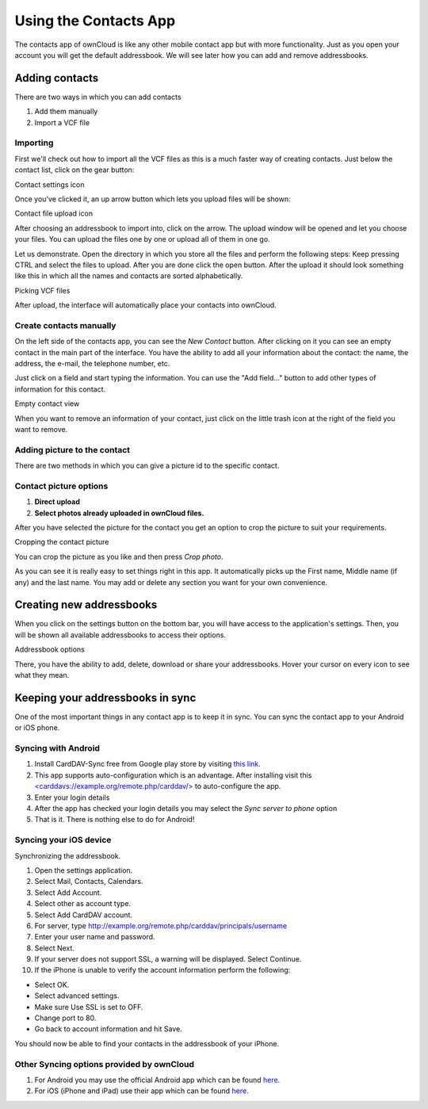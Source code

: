 Using the Contacts App
======================

The contacts app of ownCloud is like any other mobile contact app but with more functionality.
Just as you open your account you will get the default addressbook.
We will see later how you can add and remove addressbooks.

Adding contacts
---------------
There are two ways in which you can add contacts

1. Add them manually
2. Import a VCF file

Importing
~~~~~~~~~

First we'll check out how to import all the VCF files as this is a much
faster way of creating contacts.
Just below the contact list, click on the gear button:

.. image:: ../images/contact_bottombar.png
Contact settings icon

Once you've clicked it, an up arrow button which lets you upload files will be shown:

.. image:: ../images/contact_uploadbutton.png
Contact file upload icon

After choosing an addressbook to import into, click on the arrow. The upload window will be opened and let you choose your files.
You can upload the files one by one or upload all of them in one go.

Let us demonstrate.
Open the directory in which you store all the files and perform the following steps:
Keep pressing CTRL and select the files to upload.
After you are done click the open button.
After the upload it should look something like this in which all the names and contacts are sorted alphabetically.

.. image:: ../images/contact_vcfpick.jpg
Picking VCF files

After upload, the interface will automatically place your contacts into ownCloud.


Create contacts manually
~~~~~~~~~~~~~~~~~~~~~~~~

On the left side of the contacts app, you can see the *New Contact* button.
After clicking on it you can see an empty contact in the main part of the interface.
You have the ability to add all your information about the contact:
the name, the address, the e-mail, the telephone number, etc.

Just click on a field and start typing the information.
You can use the "Add field..." button to add other types of information for this contact.

.. image:: ../images/contact_emptycontact.png
Empty contact view

When you want to remove an information of your contact, just click on the little trash icon
at the right of the field you want to remove.

Adding picture to the contact
~~~~~~~~~~~~~~~~~~~~~~~~~~~~~

There are two methods in which you can give a picture id to the specific contact.

.. image:: ../images/contact_picture.jpg
Contact picture options
~~~~~~~~~~~~~~~~~~~~~~~

1) **Direct upload**
2) **Select photos already uploaded in ownCloud files.**

After you have selected the picture for the contact you get
an option to crop the picture to suit your requirements.

.. image:: ../images/contact_crop.jpg
Cropping the contact picture

You can crop the picture as you like and then press *Crop photo*.

As you can see it is really easy to set things right in this app.
It automatically picks up the First name, Middle name (if any) and the last name.
You may add or delete any section you want for your own convenience.

Creating new addressbooks
--------------------------

When you click on the settings button on the bottom bar,
you will have access to the application's settings.
Then, you will be shown all available addressbooks to access their options.

.. image:: ../images/contact_del_ab.png
Addressbook options

There, you have the ability to add, delete, download or share your addressbooks.
Hover your cursor on every icon to see what they mean.


Keeping your addressbooks in sync
--------------------------------

One of the most important things in any contact app is to keep it in sync.
You can sync the contact app to your Android or iOS phone.


Syncing with Android
~~~~~~~~~~~~~~~~~~~~

1) Install CardDAV-Sync free from Google play store by visiting `this link <https://play.google.com/store/apps/details?id=org.dmfs.carddav.sync>`_.
2) This app supports auto-configuration which is an advantage. After installing visit this `<carddavs://example.org/remote.php/carddav/> <carddavs://example.org/remote.php/carddav/>`_ to auto-configure the app.
3) Enter your login details
4) After the app has checked your login details you may select the *Sync server to phone* option
5) That is it. There is nothing else to do for Android!

.. image:: ../images/contact_syncopt.jpg

Syncing your iOS device
~~~~~~~~~~~~~~~~~~~~~~~

Synchronizing the addressbook.

1. Open the settings application.
2. Select Mail, Contacts, Calendars.
3. Select Add Account.
4. Select other as account type.
5. Select Add CardDAV account.
6. For server, type http://example.org/remote.php/carddav/principals/username
7. Enter your user name and password.
8. Select Next.
9. If your server does not support SSL, a warning will be displayed. Select Continue.
10. If the iPhone is unable to verify the account information perform the following:

* Select OK.
* Select advanced settings.
* Make sure Use SSL is set to OFF.
* Change port to 80.
* Go back to account information and hit Save.

You should now be able to find your contacts in the addressbook of your iPhone.


Other Syncing options provided by ownCloud
~~~~~~~~~~~~~~~~~~~~~~~~~~~~~~~~~~~~~~~~~~

1. For Android you may use the official Android app which can be found `here <https://owncloud.org/install/>`_.
2. For iOS (iPhone and iPad) use their app which can be found `here <https://owncloud.org/install/>`_.

